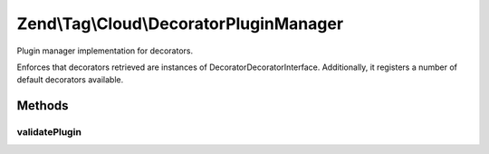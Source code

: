 .. Tag/Cloud/DecoratorPluginManager.php generated using docpx on 01/30/13 03:32am


Zend\\Tag\\Cloud\\DecoratorPluginManager
========================================

Plugin manager implementation for decorators.

Enforces that decorators retrieved are instances of
Decorator\DecoratorInterface. Additionally, it registers a number of default
decorators available.

Methods
+++++++

validatePlugin
--------------

.. function:: validatePlugin()


    Validate the plugin
    
    Checks that the decorator loaded is an instance
    of Decorator\DecoratorInterface.

    :param mixed: 

    :rtype: void 

    :throws: Exception\InvalidArgumentException if invalid



